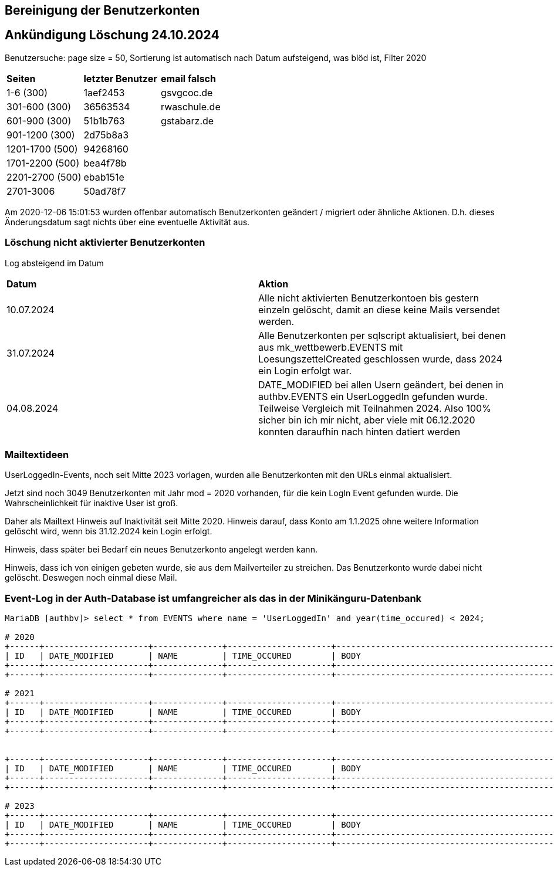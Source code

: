 == Bereinigung der Benutzerkonten

== Ankündigung Löschung 24.10.2024

Benutzersuche: page size = 50, Sortierung ist automatisch nach Datum aufsteigend, was blöd ist, Filter 2020

[cols="1,1,1"] 
|===
| *Seiten*
| *letzter Benutzer*
| *email falsch*

| 1-6 (300)
| 1aef2453
| gsvgcoc.de

| 301-600 (300)
| 36563534
| rwaschule.de

| 601-900 (300)
| 51b1b763
| gstabarz.de

| 901-1200 (300)
| 2d75b8a3
|

| 1201-1700 (500)
| 94268160
|

| 1701-2200 (500)
| bea4f78b
|

| 2201-2700 (500)
| ebab151e
|

| 2701-3006
| 50ad78f7
|
|===


Am 2020-12-06 15:01:53 wurden offenbar automatisch Benutzerkonten geändert / migriert oder ähnliche Aktionen. D.h. dieses Änderungsdatum sagt nichts über eine eventuelle Aktivität aus.

=== Löschung nicht aktivierter Benutzerkonten

Log absteigend im Datum

[cols="1,1"] 
|===
| *Datum*
| *Aktion*

| 10.07.2024
| Alle nicht aktivierten Benutzerkontoen bis gestern einzeln gelöscht, damit an diese keine Mails versendet werden.

| 31.07.2024
| Alle Benutzerkonten per sqlscript aktualisiert, bei denen aus mk_wettbewerb.EVENTS mit LoesungszettelCreated geschlossen wurde, dass 2024 ein Login erfolgt war.

| 04.08.2024
| DATE_MODIFIED bei allen Usern geändert, bei denen in authbv.EVENTS ein UserLoggedIn gefunden wurde. Teilweise Vergleich mit Teilnahmen 2024. Also 100% sicher bin ich mir nicht, aber viele mit 06.12.2020 konnten daraufhin nach hinten datiert werden
|===


=== Mailtextideen

UserLoggedIn-Events, noch seit Mitte 2023 vorlagen, wurden alle Benutzerkonten mit den URLs einmal aktualisiert.

Jetzt sind noch 3049 Benutzerkonten mit Jahr mod = 2020 vorhanden, für die kein LogIn Event gefunden wurde. Die Wahrscheinlichkeit für inaktive User ist groß.

Daher als Mailtext Hinweis auf Inaktivität seit Mitte 2020. Hinweis darauf, dass Konto am 1.1.2025 ohne weitere Information gelöscht wird, wenn bis 31.12.2024 kein Login erfolgt.

Hinweis, dass später bei Bedarf ein neues Benutzerkonto angelegt werden kann.

Hinweis, dass ich von einigen gebeten wurde, sie aus dem Mailverteiler zu streichen. Das Benutzerkonto wurde dabei nicht gelöscht. Deswegen noch einmal diese Mail.



=== Event-Log in der Auth-Database ist umfangreicher als das in der Minikänguru-Datenbank




[script,cmd]
----

MariaDB [authbv]> select * from EVENTS where name = 'UserLoggedIn' and year(time_occured) < 2024;

# 2020
+------+---------------------+--------------+---------------------+-------------------------------------------------+---------+
| ID   | DATE_MODIFIED       | NAME         | TIME_OCCURED        | BODY                                            | VERSION |
+------+---------------------+--------------+---------------------+-------------------------------------------------+---------+
+------+---------------------+--------------+---------------------+-------------------------------------------------+---------+

# 2021
+------+---------------------+--------------+---------------------+-------------------------------------------------+---------+
| ID   | DATE_MODIFIED       | NAME         | TIME_OCCURED        | BODY                                            | VERSION |
+------+---------------------+--------------+---------------------+-------------------------------------------------+---------+
+------+---------------------+--------------+---------------------+-------------------------------------------------+---------+


+------+---------------------+--------------+---------------------+-------------------------------------------------+---------+
| ID   | DATE_MODIFIED       | NAME         | TIME_OCCURED        | BODY                                            | VERSION |
+------+---------------------+--------------+---------------------+-------------------------------------------------+---------+
+------+---------------------+--------------+---------------------+-------------------------------------------------+---------+

# 2023
+------+---------------------+--------------+---------------------+-------------------------------------------------+---------+
| ID   | DATE_MODIFIED       | NAME         | TIME_OCCURED        | BODY                                            | VERSION |
+------+---------------------+--------------+---------------------+-------------------------------------------------+---------+
+------+---------------------+--------------+---------------------+-------------------------------------------------+---------+

----

